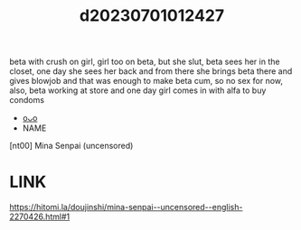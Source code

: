 :PROPERTIES:
:ID:       f4e2653b-4d8d-40f0-951f-e2d359837aef
:END:
#+title: d20230701012427
#+filetags: :20230701012427:ntronary:
beta with crush on girl, girl too on beta, but she slut, beta sees her in the closet, one day she sees her back and from there she brings beta there and gives blowjob and that was enough to make beta cum, so no sex for now, also, beta working at store and one day girl comes in with alfa to buy condoms
- [[id:9813a640-3c0b-4810-8bf5-766958e49baf][oᴗo]]
- NAME
[nt00] Mina Senpai (uncensored)
* LINK
https://hitomi.la/doujinshi/mina-senpai--uncensored--english-2270426.html#1
